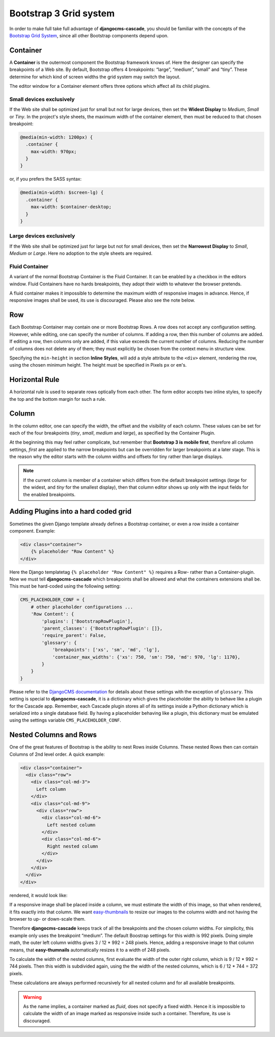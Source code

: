 .. _bs3-grid:

=======================
Bootstrap 3 Grid system
=======================
In order to make full take full advantage of **djangocms-cascade**, you should be familiar with the
concepts of the `Bootstrap Grid System`_, since all other Bootstrap components depend upon.

.. _Bootstrap Grid System: http://getbootstrap.com/css/#grid

Container
=========
A **Container** is the outermost component the Bootstrap framework knows of. Here the designer can
specify the breakpoints of a Web site. By default, Bootstrap offers 4 breakpoints: “large”,
“medium”, “small” and “tiny”. These determine for which kind of screen widths the grid system may
switch the layout.

The editor window for a Container element offers three options which affect all its child plugins.

|edit-container|

.. |edit-container| image:: /_static/edit-container.png

Small devices exclusively
-------------------------
If the Web site shall be optimized just for small but not for large devices, then set the
**Widest Display** to *Medium*, *Small* or *Tiny*. In the project's style sheets, the maximum width
of the container element, then must be reduced to that chosen breakpoint:

.. code-block:: css

	@media(min-width: 1200px) {
	  .container {
	    max-width: 970px;
	  }
	}

or, if you prefers the SASS syntax:

.. code-block:: css

	@media(min-width: $screen-lg) {
	  .container {
	    max-width: $container-desktop;
	  }
	}

Large devices exclusively
-------------------------
If the Web site shall be optimized just for large but not for small devices, then set the
**Narrowest Display** to *Small*, *Medium* or *Large*. Here no adoption to the style sheets are
required.

Fluid Container
---------------
A variant of the normal Bootstrap Container is the Fluid Container. It can be enabled by a checkbox
in the editors window. Fluid Containers have no hards breakpoints, they adopt their width to
whatever the browser pretends.

A fluid container makes it impossible to determine the maximum width of responsive images in
advance. Hence, if responsive images shall be used, its use is discouraged. Please also see the note
below.

Row
===
Each Bootstrap Container may contain one or more Bootstrap Rows. A row does not accept any
configuration setting. However, while editing, one can specify the number of columns. If adding a
row, then this number of columns are added. If editing a row, then columns only are added, if this
value exceeds the current number of columns. Reducing the number of columns does not delete any of
them; they must explicitly be chosen from the context menu in structure view.

|edit-row|

Specifying the ``min-height`` in section **Inline Styles**, will add a style attribute to the
``<div>`` element, rendering the row, using the chosen minimum height. The height must be specified
in Pixels ``px`` or ``em``'s.

.. |edit-row| image:: /_static/edit-row.png

Horizontal Rule
===============
A horizontal rule is used to separate rows optically from each other. The form editor accepts two
inline styles, to specify the top and the bottom margin for such a rule.

|rule-editor|

.. |rule-editor| image:: /_static/rule-editor.png

Column
======
In the column editor, one can specify the width, the offset and the visibility of each column.
These values can be set for each of the four breakpoints (*tiny*, *small*, *medium* and *large*),
as specified by the Container Plugin.

At the beginning this may feel rather complicate, but remember that **Bootstrap 3 is mobile first**,
therefore all column settings, *first* are applied to the narrow breakpoints but can be overridden
for larger breakpoints at a later stage. This is the reason why the editor starts with the column
widths and offsets for tiny rather than large displays.

|edit-column|

.. |edit-column| image:: /_static/edit-column.png

.. note:: If the current column is member of a container which differs from the default breakpoint
          settings (*large* for the widest, and *tiny* for the smallest display), then that column
          editor shows up only with the input fields for the enabled breakpoints.

Adding Plugins into a hard coded grid
=====================================
Sometimes the given Django template already defines a Bootstrap container, or even a row inside a
container component. Example:

.. code-block:: html

	<div class="container">
	    {% placeholder "Row Content" %}
	</div>

Here the Django templatetag ``{% placeholder "Row Content" %}`` requires a Row- rather than a
Container-plugin. Now we must tell **djangocms-cascade** which breakpoints shall be allowed and what
the containers extensions shall be. This must be hard-coded using the following setting:

.. code-block:: python

	CMS_PLACEHOLDER_CONF = {
	    # other placeholder configurations ...
	    'Row Content': {
	        'plugins': ['BootstrapRowPlugin'],
	        'parent_classes': {'BootstrapRowPlugin': []},
	        'require_parent': False,
	        'glossary': {
	            'breakpoints': ['xs', 'sm', 'md', 'lg'],
	            'container_max_widths': {'xs': 750, 'sm': 750, 'md': 970, 'lg': 1170},
	        }
	    }
	}

Please refer to the `DjangoCMS documentation`_ for details about these settings with the exception
of ``glossary``. This setting is special to **djangocms-cascade**, it is a dictionary which gives
the placeholder the ability to behave like a plugin for the Cascade app. Remember, each Cascade
plugin stores all of its settings inside a Python dictionary which is serialized into a single
database field. By having a placeholder behaving like a plugin, this dictionary must be emulated
using the settings variable ``CMS_PLACEHOLDER_CONF``.

.. _DjangoCMS documentation: https://django-cms.readthedocs.org/en/latest/basic_reference/configuration.html#std:setting-CMS_PLACEHOLDER_CONF

Nested Columns and Rows
=======================
One of the great features of Bootstrap is the ability to nest Rows inside Columns. These nested Rows
then can contain Columns of 2nd level order. A quick example:

.. code-block:: html

	<div class="container">
	  <div class="row">
	    <div class="col-md-3">
	      Left column
	    </div>
	    <div class="col-md-9">
	      <div class="row">
	        <div class="col-md-6">
	          Left nested column
	        </div>
	        <div class="col-md-6">
	          Right nested column
	        </div>
	      </div>
	    </div>
	  </div>
	</div>

rendered, it would look like:

|nested-rows|

.. |nested-rows| image:: /_static/nested-rows.png

If a responsive image shall be placed inside a column, we must estimate the width of this image, so
that when rendered, it fits exactly into that column. We want easy-thumbnails_ to resize our images
to the columns width and not having the browser to up- or down-scale them.

.. _easy-thumbnails: https://github.com/SmileyChris/easy-thumbnails

Therefore **djangocms-cascade** keeps track of all the breakpoints and the chosen column widths.
For simplicity, this example only uses the breakpoint “medium”. The default Boostrap settings for
this width is 992 pixels. Doing simple math, the outer left column widths gives
3 / 12 * 992 = 248 pixels. Hence, adding a responsive image to that column means, that
**easy-thumnails** automatically resizes it to a width of 248 pixels.

To calculate the width of the nested columns, first evaluate the width of the outer right column,
which is 9 / 12 * 992 = 744 pixels. Then this width is subdivided again, using the the width of the
nested columns, which is 6 / 12 * 744 = 372 pixels.

These calculations are always performed recursively for all nested column and for all available
breakpoints.

.. warning:: As the name implies, a container marked as *fluid*, does not specify a fixed width.
             Hence it is impossible to calculate the width of an image marked as responsive inside
             such a container. Therefore, its use is discouraged.
